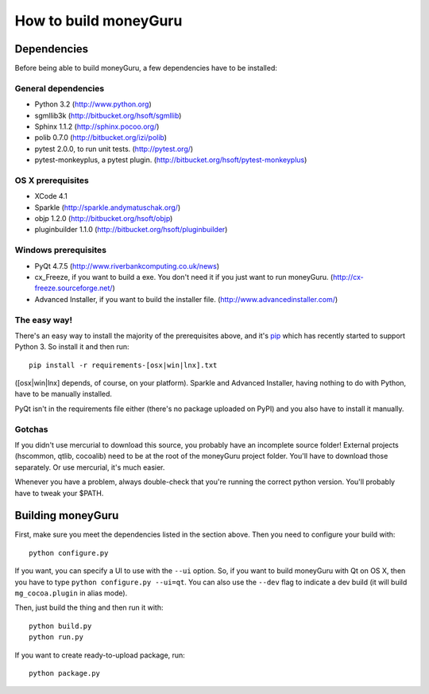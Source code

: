 ======================
How to build moneyGuru
======================

Dependencies
============

Before being able to build moneyGuru, a few dependencies have to be installed:

General dependencies
--------------------

- Python 3.2 (http://www.python.org)
- sgmllib3k (http://bitbucket.org/hsoft/sgmllib)
- Sphinx 1.1.2 (http://sphinx.pocoo.org/)
- polib 0.7.0 (http://bitbucket.org/izi/polib)
- pytest 2.0.0, to run unit tests. (http://pytest.org/)
- pytest-monkeyplus, a pytest plugin. (http://bitbucket.org/hsoft/pytest-monkeyplus)

OS X prerequisites
------------------

- XCode 4.1
- Sparkle (http://sparkle.andymatuschak.org/)
- objp 1.2.0 (http://bitbucket.org/hsoft/objp)
- pluginbuilder 1.1.0 (http://bitbucket.org/hsoft/pluginbuilder)
  
Windows prerequisites
---------------------

- PyQt 4.7.5 (http://www.riverbankcomputing.co.uk/news)
- cx_Freeze, if you want to build a exe. You don't need it if you just want to run moneyGuru. (http://cx-freeze.sourceforge.net/)
- Advanced Installer, if you want to build the installer file. (http://www.advancedinstaller.com/)

The easy way!
-------------

There's an easy way to install the majority of the prerequisites above, and it's `pip <http://www.pip-installer.org/>`_ which has recently started to support Python 3. So install it and then run::

    pip install -r requirements-[osx|win|lnx].txt

([osx|win|lnx] depends, of course, on your platform). Sparkle and Advanced Installer, having
nothing to do with Python, have to be manually installed.

PyQt isn't in the requirements file either (there's no package uploaded on PyPI) and you also have
to install it manually.

Gotchas
-------

If you didn't use mercurial to download this source, you probably have an incomplete source folder!
External projects (hscommon, qtlib, cocoalib) need to be at the root of the moneyGuru project 
folder. You'll have to download those separately. Or use mercurial, it's much easier.

Whenever you have a problem, always double-check that you're running the correct python version. 
You'll probably have to tweak your $PATH.

Building moneyGuru
==================

First, make sure you meet the dependencies listed in the section above. Then you need to configure your build with::

	python configure.py
	
If you want, you can specify a UI to use with the ``--ui`` option. So, if you want to build moneyGuru with Qt on OS X, then you have to type ``python configure.py --ui=qt``. You can also use the ``--dev`` flag to indicate a dev build (it will build ``mg_cocoa.plugin`` in alias mode).

Then, just build the thing and then run it with::

	python build.py
	python run.py

If you want to create ready-to-upload package, run::

	python package.py